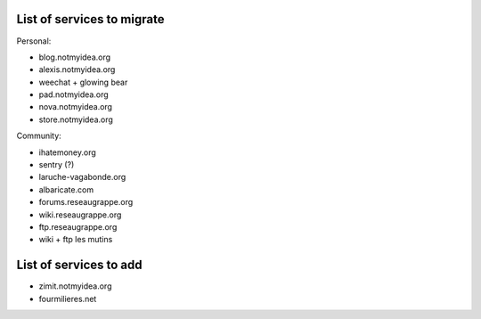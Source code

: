 List of services to migrate
###########################

Personal:

* blog.notmyidea.org
* alexis.notmyidea.org
* weechat + glowing bear
* pad.notmyidea.org
* nova.notmyidea.org
* store.notmyidea.org

Community:

* ihatemoney.org
* sentry (?)
* laruche-vagabonde.org
* albaricate.com
* forums.reseaugrappe.org
* wiki.reseaugrappe.org
* ftp.reseaugrappe.org
* wiki + ftp les mutins

List of services to add
#######################

* zimit.notmyidea.org
* fourmilieres.net
